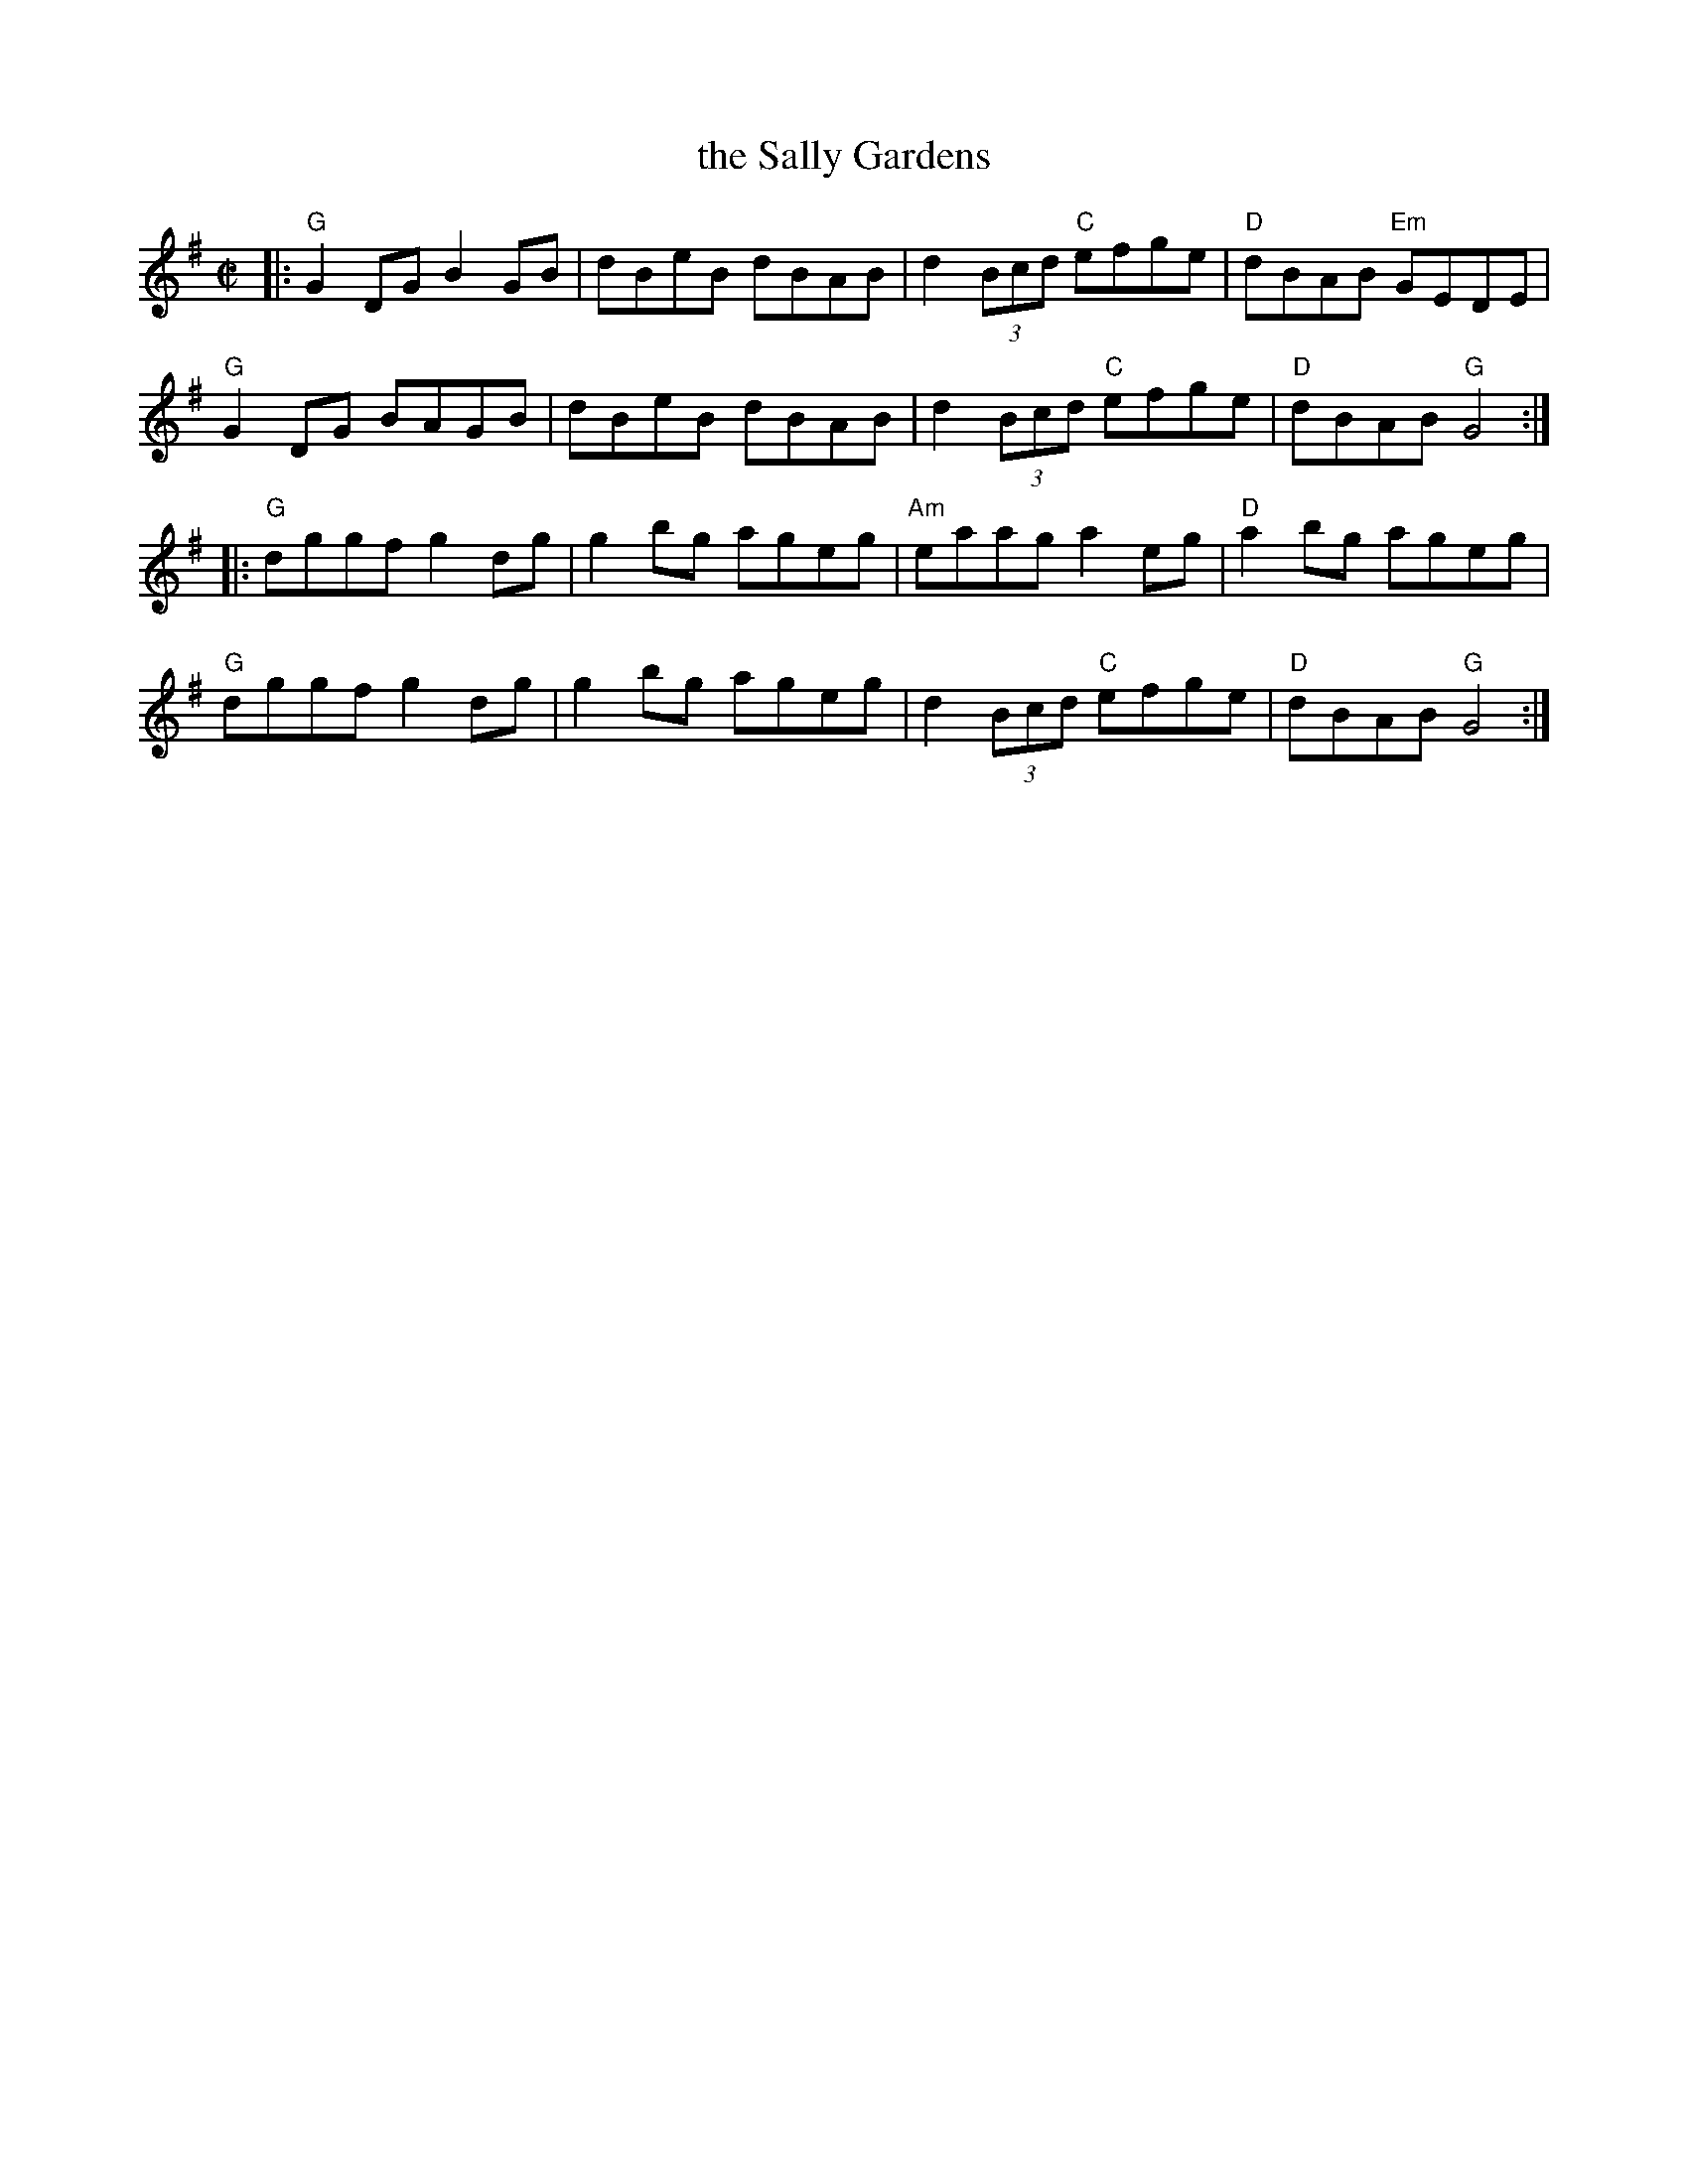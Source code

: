 X: 1
T: the Sally Gardens
R: reel
Z: 2020 John Chambers <jc:trillian.mit.edu>
S: https://www.facebook.com/groups/Fiddletuneoftheday/ 2020-10-06
S: https://www.facebook.com/groups/Fiddletuneoftheday/photos/
B: Portland Collection vol.2 p.177
Z: id:hn-reel-23
M: C|
K: G
|:\
"G"G2DG B2GB | dBeB dBAB | d2 (3Bcd "C"efge | "D"dBAB "Em"GEDE |
"G"G2DG BAGB | dBeB dBAB | d2 (3Bcd "C"efge | "D"dBAB "G"G4 :|
|:\
"G"dggf g2dg | g2bg ageg | "Am"eaag a2eg | "D"a2bg ageg |
"G"dggf g2dg | g2bg ageg | d2 (3Bcd "C"efge | "D"dBAB "G"G4 :|
